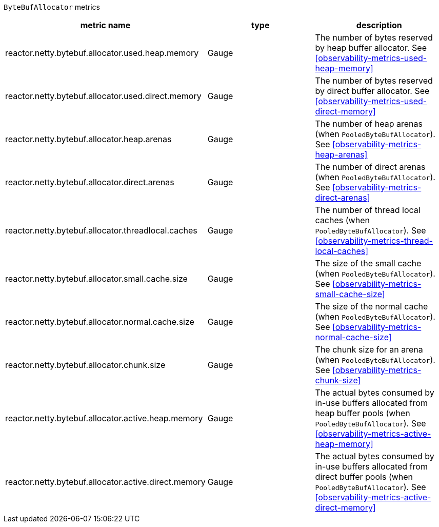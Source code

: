 `ByteBufAllocator` metrics

[width="100%",options="header"]
|=======
| metric name | type | description
| reactor.netty.bytebuf.allocator.used.heap.memory | Gauge | The number of bytes reserved by heap buffer allocator.
See <<observability-metrics-used-heap-memory>>
| reactor.netty.bytebuf.allocator.used.direct.memory | Gauge | The number of bytes reserved by direct buffer allocator.
See <<observability-metrics-used-direct-memory>>
| reactor.netty.bytebuf.allocator.heap.arenas | Gauge | The number of heap arenas (when `PooledByteBufAllocator`).
See <<observability-metrics-heap-arenas>>
| reactor.netty.bytebuf.allocator.direct.arenas | Gauge | The number of direct arenas (when `PooledByteBufAllocator`).
See <<observability-metrics-direct-arenas>>
| reactor.netty.bytebuf.allocator.threadlocal.caches | Gauge | The number of thread local caches (when `PooledByteBufAllocator`).
See <<observability-metrics-thread-local-caches>>
| reactor.netty.bytebuf.allocator.small.cache.size | Gauge | The size of the small cache (when `PooledByteBufAllocator`).
See <<observability-metrics-small-cache-size>>
| reactor.netty.bytebuf.allocator.normal.cache.size | Gauge | The size of the normal cache (when `PooledByteBufAllocator`).
See <<observability-metrics-normal-cache-size>>
| reactor.netty.bytebuf.allocator.chunk.size | Gauge | The chunk size for an arena (when `PooledByteBufAllocator`).
See <<observability-metrics-chunk-size>>
| reactor.netty.bytebuf.allocator.active.heap.memory | Gauge | The actual bytes consumed by in-use buffers allocated from heap buffer pools (when `PooledByteBufAllocator`).
See <<observability-metrics-active-heap-memory>>
| reactor.netty.bytebuf.allocator.active.direct.memory | Gauge | The actual bytes consumed by in-use buffers allocated from direct buffer pools (when `PooledByteBufAllocator`).
See <<observability-metrics-active-direct-memory>>
|=======
